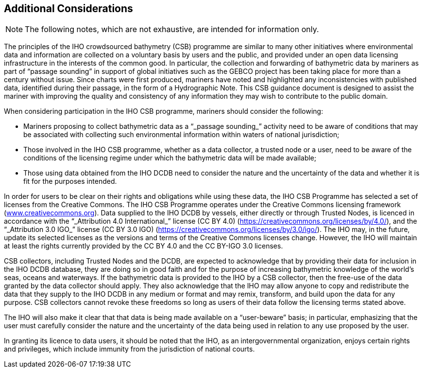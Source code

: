 
[[additional-considerations]]
== Additional Considerations

NOTE: The following notes, which are not exhaustive, are intended for information only.

The principles of the IHO crowdsourced bathymetry (CSB) programme are similar to many other initiatives where environmental data and information are collected on a voluntary basis by users and the public, and provided under an open data licensing infrastructure in the interests of the common good. In particular, the collection and forwarding of bathymetric data by mariners as part of "`passage sounding`" in support of global initiatives such as the GEBCO project has been taking place for more than a century without issue. Since charts were first produced, mariners have noted and highlighted any inconsistencies with published data, identified during their passage, in the form of a Hydrographic Note. This CSB guidance document is designed to assist the mariner with improving the quality and consistency of any information they may wish to contribute to the public domain.

When considering participation in the IHO CSB programme, mariners should consider the following:

* Mariners proposing to collect bathymetric data as a "`_passage sounding_`" activity need to be aware of conditions that may be associated with collecting such environmental information within waters of national jurisdiction;
* Those involved in the IHO CSB programme, whether as a data collector, a trusted node or a user, need to be aware of the conditions of the licensing regime under which the bathymetric data will be made available;
* Those using data obtained from the IHO DCDB need to consider the nature and the uncertainty of the data and whether it is fit for the purposes intended.

In order for users to be clear on their rights and obligations while using these data, the IHO CSB Programme has selected a set of licenses from the Creative Commons. The IHO CSB Programme operates under the Creative Commons licensing framework (link:http://www.creativecommons.org/[www.creativecommons.org]). Data supplied to the IHO DCDB by vessels, either directly or through Trusted Nodes, is licenced in accordance with the "`_Attribution 4.0 International_`" license (CC BY 4.0) (https://creativecommons.org/licenses/by/4.0/), and the "`_Attribution 3.0 IGO_`" license (CC BY 3.0 IGO) (https://creativecommons.org/licenses/by/3.0/igo/). The IHO may, in the future, update its selected licenses as the versions and terms of the Creative Commons licenses change. However, the IHO will maintain at least the rights currently provided by the CC BY 4.0 and the CC BY-IGO 3.0 licenses.

CSB collectors, including Trusted Nodes and the DCDB, are expected to acknowledge that by providing their data for inclusion in the IHO DCDB database, they are doing so in good faith and for the purpose of increasing bathymetric knowledge of the world's seas, oceans and waterways. If the bathymetric data is provided to the IHO by a CSB collector, then the free-use of the data granted by the data collector should
apply. They also acknowledge that the IHO may allow anyone to copy and redistribute the data that they supply to the IHO DCDB in any medium or format and may remix, transform, and build upon the data for any purpose. CSB collectors cannot revoke these freedoms so long as users of their data follow the licensing terms stated above.

The IHO will also make it clear that that data is being made available on a "`user-beware`" basis; in particular, emphasizing that the user must carefully consider the nature and the uncertainty of the data being used in relation to any use proposed by the user.

In granting its licence to data users, it should be noted that the IHO, as an intergovernmental organization, enjoys certain rights and privileges, which include immunity from the jurisdiction of national courts.
